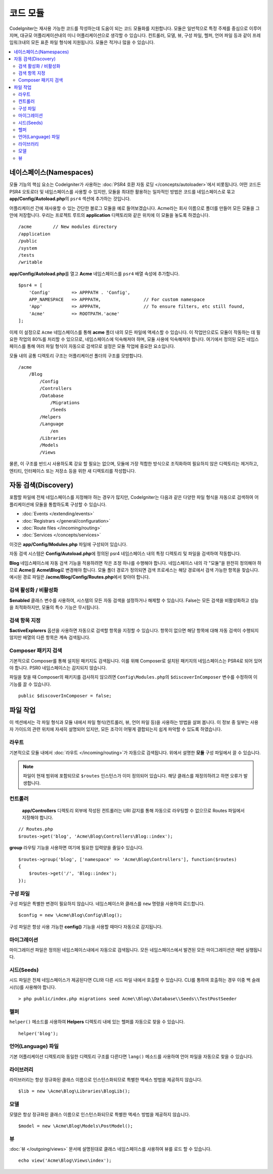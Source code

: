 ############
코드 모듈
############

CodeIgniter는 재사용 가능한 코드를 작성하는데 도움이 되는 코드 모듈화를 지원합니다.
모듈은 일반적으로 특정 주제를 중심으로 이루어지며, 대규모 어플리케이션내의 미니 어플리케이션으로 생각할 수 있습니다.
컨트롤러, 모델, 뷰, 구성 파일, 헬퍼, 언어 파일 등과 같이 프레임워크내의 모든 표준 파일 형식에 지원됩니다.
모듈은 적거나 많을 수 있습니다.

.. contents::
    :local:
    :depth: 2

==============================
네이스페이스(Namespaces)
==============================

모듈 기능의 핵심 요소는 CodeIgniter가 사용하는 :doc:`PSR4 호환 자동 로딩 </concepts/autoloader>`\ 에서 비롯됩니다.
어떤 코드든 PSR4 오토로더 및 네임스페이스를 사용할 수 있지만, 모듈을 최대한 활용하는 일차적인 방법은 코드를 네임스페이스로 묶고 **app/Config/Autoload.php**\ 의 ``psr4`` 섹션에 추가하는 것입니다.

어플리케이션 간에 재사용할 수 있는 간단한 블로그 모듈을 예로 들어보겠습니다.
Acme라는 회사 이름으로 폴더를 만들어 모든 모듈을 그 안에 저장합니다.
우리는 프로젝트 루트의 **application** 디렉토리와 같은 위치에 이 모듈을 놓도록 하겠습니다.

::

    /acme        // New modules directory
    /application
    /public
    /system
    /tests
    /writable

**app/Config/Autoload.php**\ 를 열고 **Acme** 네임스페이스를 ``psr4`` 배열 속성에 추가합니다.

::

    $psr4 = [
        'Config'        => APPPATH . 'Config',
        APP_NAMESPACE   => APPPATH,                // For custom namespace
        'App'           => APPPATH,                // To ensure filters, etc still found,
        'Acme'          => ROOTPATH.'acme'
    ];

이제 이 설정으로 ``Acme`` 네임스페이스를 통해 **acme** 폴더 내의 모든 파일에 액세스할 수 있습니다. 
이 작업만으로도 모듈이 작동하는 데 필요한 작업의 80%를 처리할 수 있으므로, 네임스페이스에 익숙해져야 하며, 모듈 사용에 익숙해져야 합니다. 
여기에서 정의된 모든 네임스페이스를 통해 여러 파일 형식이 자동으로 검색므로 설정은 모듈 작업에 중요한 요소입니다.

모듈 내의 공통 디렉토리 구조는 어플리케이션 폴더의 구조를 모방합니다.

::

    /acme
        /Blog
            /Config
            /Controllers
            /Database
                /Migrations
                /Seeds
            /Helpers
            /Language
                /en
            /Libraries
            /Models
            /Views

물론, 이 구조를 반드시 사용하도록 강요 할 필요는 없으며, 모듈에 가장 적합한 방식으로 조직화하여 필요하지 않은 디렉토리는 제거하고, 엔티티, 인터페이스 또는 저장소 등을 위한 새 디렉토리를 작성합니다.

======================
자동 검색(Discovery)
======================

포함할 파일에  전체 네임스페이스를 지정해야 하는 경우가 많지만, CodeIgniter는 다음과 같은 다양한 파일 형식을 자동으로 검색하여 어플리케이션에 모듈을 통합하도록 구성할 수 있습니다.

- :doc:`Events </extending/events>`
- :doc:`Registrars </general/configuration>`
- :doc:`Route files </incoming/routing>`
- :doc:`Services </concepts/services>`

이것은 **app/Config/Modules.php** 파일에 구성되어 있습니다.

자동 검색 시스템은 **Config/Autoload.php**\ 에 정의된 psr4 네임스페이스 내의 특정 디렉토리 및 파일을 검색하여 작동합니다.

**Blog** 네임스페이스에 자동 검색 기능을 적용하려면 작은 조정 하나를 수행해야 합니다.
네임스페이스 내의 각 "모듈"을 완전히 정의해야 하므로 **Acme**\ 를 **Acme\\Blog**\ 로 변경해야 합니다. 
모듈 폴더 경로가 정의되면 검색 프로세스는 해당 경로에서 검색 가능한 항목을 찾습니다. 
예시된 경로 파일은 **/acme/Blog/Config/Routes.php**\ 에서 찾아야 합니다.

검색 활성화 / 비활성화
=========================

**$enabled** 클래스 변수를 사용하여, 시스템의 모든 자동 검색을 설정하거나 해제할 수 있습니다.
False는 모든 검색을 비활성화하고 성능을 최적화하지만, 모듈의 특수 기능은 무시됩니다.

검색 항목 지정
=======================

**$activeExplorers** 옵션을 사용하면 자동으로 검색할 항목을 지정할 수 있습니다.
항목이 없으면 해당 항목에 대해 자동 검색이 수행되지 않지만 배열의 다른 항목은 계속 검색됩니다.

Composer 패키지 검색
=======================

기본적으로 Composer를 통해 설치된 패키지도 검색됩니다.
이를 위해 Composer로 설치된 패키지의 네임스페이스는 PSR4로 되어 있어야 합니다.
PSR0 네임스페이스는 감지되지 않습니다.

파일을 찾을 때 Composer의 패키지를 검사하지 않으려면 ``Config\Modules.php``\ 의 ``$discoverInComposer`` 변수를 수정하여 이 기능를 끌 수 있습니다.

::

    public $discoverInComposer = false;

==================
파일 작업
==================

이 섹션에서는 각 파일 형식과 모듈 내에서 파일 형식(컨트롤러, 뷰, 언어 파일 등)을 사용하는 방법을 살펴 봅니다.
이 정보 중 일부는 사용자 가이드의 관련 위치에 자세히 설명되어 있지만, 모든 조각이 어떻게 결합되는지 쉽게 파악할 수 있도록 하였습니다.

라우트
========

기본적으로 모듈 내에서 :doc:`라우트 </incoming/routing>`\ 가 자동으로 검색됩니다. 위에서 설명한 **모듈** 구성 파일에서 끌 수 있습니다.

.. note:: 파일이 현재 범위에 포함되므로 ``$routes`` 인스턴스가 이미 정의되어 있습니다. 해당 클래스를 재정의하려고 하면 오류가 발생합니다.

컨트롤러
===========

 **app/Controllers** 디렉토리 외부에 작성된 컨트롤러는 URI 감지를 통해 자동으로 라우팅할 수 없으므로 Routes 파일에서 지정해야 합니다.

::

    // Routes.php
    $routes->get('blog', 'Acme\Blog\Controllers\Blog::index');

**group** 라우팅 기능을 사용하면 여기에 필요한 입력양을 줄일수 있습니다.

::

    $routes->group('blog', ['namespace' => 'Acme\Blog\Controllers'], function($routes)
    {
        $routes->get('/', 'Blog::index');
    });

구성 파일
============

구성 파일은 특별한 변경이 필요하지 않습니다. 네임스페이스와 클래스를 ``new`` 명령을 사용하여 로드합니다.

::

    $config = new \Acme\Blog\Config\Blog();

구성 파일은 항상 사용 가능한 **config()** 기능을 사용할 때마다 자동으로 감지됩니다.

마이그레이션
==============

마이그레이션 파일은 정의된 네임스페이스내에서 자동으로 검색됩니다.
모든 네임스페이스에서 발견된 모든 마이그레이션은 매번 실행됩니다.

시드(Seeds)
=============

시드 파일은 전체 네임스페이스가 제공된다면 CLI와 다른 시드 파일 내에서 호출할 수 있습니다.
CLI를 통하여 호출하는 경우 이중 백 슬래시(\\\\)를 사용해야 합니다.

::

    > php public/index.php migrations seed Acme\\Blog\\Database\\Seeds\\TestPostSeeder

헬퍼
=======

``helper()`` 메소드를 사용하여 **Helpers** 디렉토리 내에 있는 헬퍼를 자동으로 찾을 수 있습니다.

::

    helper('blog');

언어(Language) 파일
======================

기본 어플리케이션 디렉토리와 동일한 디렉토리 구조를 다른다면 ``lang()`` 메소드를 사용하여 언어 파일을 자동으로 찾을 수 있습니다.

라이브러리
============

라이브러리는 항상 정규화된 클래스 이름으로 인스턴스화되므로 특별한 액세스 방법을 제공하지 않습니다.

::

    $lib = new \Acme\Blog\Libraries\BlogLib();

모델
======

모델은 항상 정규화된 클래스 이름으로 인스턴스화되므로 특별한 액세스 방법을 제공하지 않습니다.

::

    $model = new \Acme\Blog\Models\PostModel();

뷰
=====

:doc:`뷰 </outgoing/views>` 문서에 설명된대로 클래스 네임스페이스를 사용하여 뷰를 로드 할 수 있습니다.

::

    echo view('Acme\Blog\Views\index');
